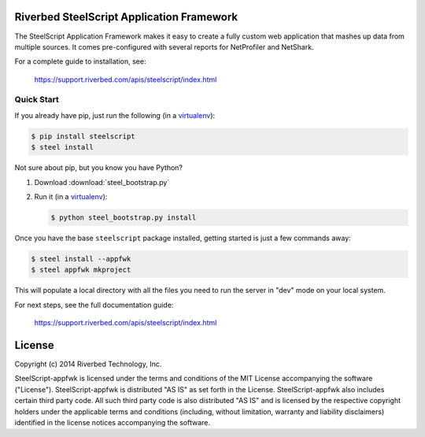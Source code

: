 Riverbed SteelScript Application Framework
==========================================

The SteelScript Application Framework makes it easy to create a fully
custom web application that mashes up data from multiple sources.  It comes
pre-configured with several reports for NetProfiler and NetShark.

For a complete guide to installation, see:

  `https://support.riverbed.com/apis/steelscript/index.html <https://support.riverbed.com/apis/steelscript/index.html>`_

Quick Start
-----------

If you already have pip, just run the following (in a
`virtualenv <http://www.virtualenv.org/>`_):

.. code:: bash

   $ pip install steelscript
   $ steel install

Not sure about pip, but you know you have Python?

1. Download :download:`steel_bootstrap.py`

2. Run it (in a `virtualenv <http://www.virtualenv.org/>`_):

   .. code:: bash

      $ python steel_bootstrap.py install

Once you have the base ``steelscript`` package installed, getting started
is just a few commands away:

.. code:: bash

   $ steel install --appfwk
   $ steel appfwk mkproject

This will populate a local directory with all the files you need to run
the server in "dev" mode on your local system.

For next steps, see the full documentation guide:

  `https://support.riverbed.com/apis/steelscript/index.html <https://support.riverbed.com/apis/steelscript/index.html>`_

License
=======

Copyright (c) 2014 Riverbed Technology, Inc.

SteelScript-appfwk is licensed under the terms and conditions of the MIT
License accompanying the software ("License").  SteelScript-appfwk is
distributed "AS IS" as set forth in the License.  SteelScript-appfwk also
includes certain third party code.  All such third party code is also
distributed "AS IS" and is licensed by the respective copyright holders under
the applicable terms and conditions (including, without limitation, warranty
and liability disclaimers) identified in the license notices accompanying the
software.


